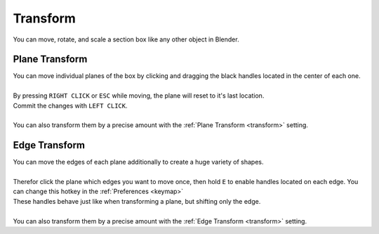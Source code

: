 =========
Transform
=========

You can move, rotate, and scale a section box like any other object in Blender.

***************
Plane Transform
***************

| You can move individual planes of the box by clicking and dragging the black handles located in the center of each one.
|
| By pressing ``RIGHT CLICK`` or ``ESC`` while moving, the plane will reset to it's last location.
| Commit the changes with ``LEFT CLICK``.
| 
| You can also transform them by a precise amount with the :ref:`Plane Transform <transform>` setting.

**************
Edge Transform
**************

| You can move the edges of each plane additionally to create a huge variety of shapes.
|
| Therefor click the plane which edges you want to move once, then hold ``E`` to enable handles located on each edge. You can change this hotkey in the :ref:`Preferences <keymap>`
| These handles behave just like when transforming a plane, but shifting only the edge.
|
| You can also transform them by a precise amount with the :ref:`Edge Transform <transform>` setting.